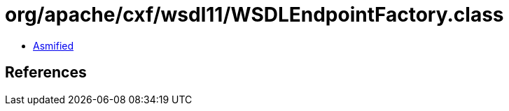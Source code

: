 = org/apache/cxf/wsdl11/WSDLEndpointFactory.class

 - link:WSDLEndpointFactory-asmified.java[Asmified]

== References

